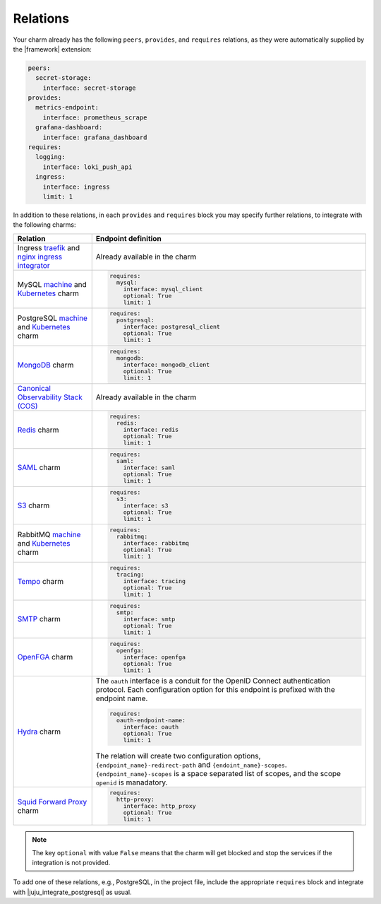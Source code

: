 
Relations
---------

Your charm already has the following ``peers``, ``provides``, and ``requires``
relations, as they were automatically supplied by the |framework| extension:

.. code-block:: yaml

    peers:
      secret-storage:
        interface: secret-storage
    provides:
      metrics-endpoint:
        interface: prometheus_scrape
      grafana-dashboard:
        interface: grafana_dashboard
    requires:
      logging:
        interface: loki_push_api
      ingress:
        interface: ingress
        limit: 1

In addition to these relations, in each ``provides`` and ``requires``
block you may specify further relations, to integrate with
the following charms:

.. list-table::
  :header-rows: 1

  * - Relation
    - Endpoint definition
  * - Ingress `traefik <https://charmhub.io/traefik-k8s>`__ and `nginx
      ingress integrator <https://charmhub.io/nginx-ingress-integrator>`__
    - Already available in the charm
  * - MySQL `machine <https://charmhub.io/mysql>`__ and
      `Kubernetes <https://charmhub.io/mysql-k8s>`__ charm
    - .. code-block:: yaml

          requires:
            mysql:
              interface: mysql_client
              optional: True
              limit: 1

  * - PostgreSQL `machine <https://charmhub.io/postgresql>`__ and
      `Kubernetes <https://charmhub.io/postgresql-k8s>`__ charm
    - .. code-block:: yaml

          requires:
            postgresql:
              interface: postgresql_client
              optional: True
              limit: 1

  * - `MongoDB <https://charmhub.io/mongodb>`__ charm
    - .. code-block:: yaml

          requires:
            mongodb:
              interface: mongodb_client
              optional: True
              limit: 1

  * - `Canonical Observability Stack
      (COS) <https://charmhub.io/cos-lite>`__
    - Already available in the charm
  * - `Redis <https://charmhub.io/redis-k8s>`__ charm
    - .. code-block:: yaml

          requires:
            redis:
              interface: redis
              optional: True
              limit: 1

  * - `SAML <https://charmhub.io/saml-integrator>`__ charm
    - .. code-block:: yaml

          requires:
            saml:
              interface: saml
              optional: True
              limit: 1

  * - `S3 <https://charmhub.io/s3-integrator>`__ charm
    - .. code-block:: yaml

          requires:
            s3:
              interface: s3
              optional: True
              limit: 1

  * - RabbitMQ `machine <https://charmhub.io/rabbitmq-server>`__ and
      `Kubernetes <https://charmhub.io/rabbitmq-k8s>`__ charm
    - .. code-block:: yaml

         requires:
           rabbitmq:
             interface: rabbitmq
             optional: True
             limit: 1

  * - `Tempo <https://charmhub.io/topics/charmed-tempo-ha>`__ charm
    - .. code-block:: yaml

          requires:
            tracing:
              interface: tracing
              optional: True
              limit: 1

  * - `SMTP <https://charmhub.io/smtp-integrator>`__ charm
    - .. code-block:: yaml

          requires:
            smtp:
              interface: smtp
              optional: True
              limit: 1

  * - `OpenFGA <https://charmhub.io/openfga-k8s>`__ charm
    - .. code-block:: yaml

          requires:
            openfga:
              interface: openfga
              optional: True
              limit: 1

  * - `Hydra <https://charmhub.io/hydra>`__ charm
    - The ``oauth`` interface is a conduit for the OpenID Connect authentication
      protocol. Each configuration option for this endpoint is prefixed with the
      endpoint name.

      .. code-block:: yaml

          requires:
            oauth-endpoint-name:
              interface: oauth
              optional: True
              limit: 1

      The relation will create two configuration options,
      ``{endpoint_name}-redirect-path`` and ``{endoint_name}-scopes``.
      ``{endpoint_name}-scopes`` is a space separated list of scopes, and the scope
      ``openid`` is manadatory.
  * - `Squid Forward Proxy <https://charmhub.io/squid-forward-proxy>`__ charm
    - .. code-block:: yaml

          requires:
            http-proxy:
              interface: http_proxy
              optional: True
              limit: 1



.. note::

    The key ``optional`` with value ``False`` means that the charm will
    get blocked and stop the services if the integration is not provided.

To add one of these relations, e.g., PostgreSQL, in the
project file, include the appropriate ``requires`` block and
integrate with |juju_integrate_postgresql| as usual.
